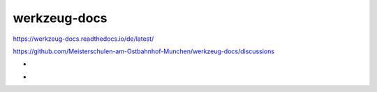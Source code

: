 .. meta::
   :google-site-verification: TyuFoyllrkvesmnVr-a6dR3czc5lWyl5tkGUnzqCehY


werkzeug-docs
===============================================

https://werkzeug-docs.readthedocs.io/de/latest/

https://github.com/Meisterschulen-am-Ostbahnhof-Munchen/werkzeug-docs/discussions

-

.. image:: https://readthedocs.org/projects/werkzeug-docs/badge/?version=latest
    :target: https://werkzeug-docs.readthedocs.io/de/latest/?badge=latest
    :alt: Documentation Status
   
-

    
.. image:: https://app.codacy.com/project/badge/Grade/e72b4f037f96404eb76d90751b2ae8ea    
    :target: https://www.codacy.com/gh/Meisterschulen-am-Ostbahnhof-Munchen/werkzeug-docs/dashboard?utm_source=github.com&amp;utm_medium=referral&amp;utm_content=Meisterschulen-am-Ostbahnhof-Munchen/werkzeug-docs&amp;utm_campaign=Badge_Grade
